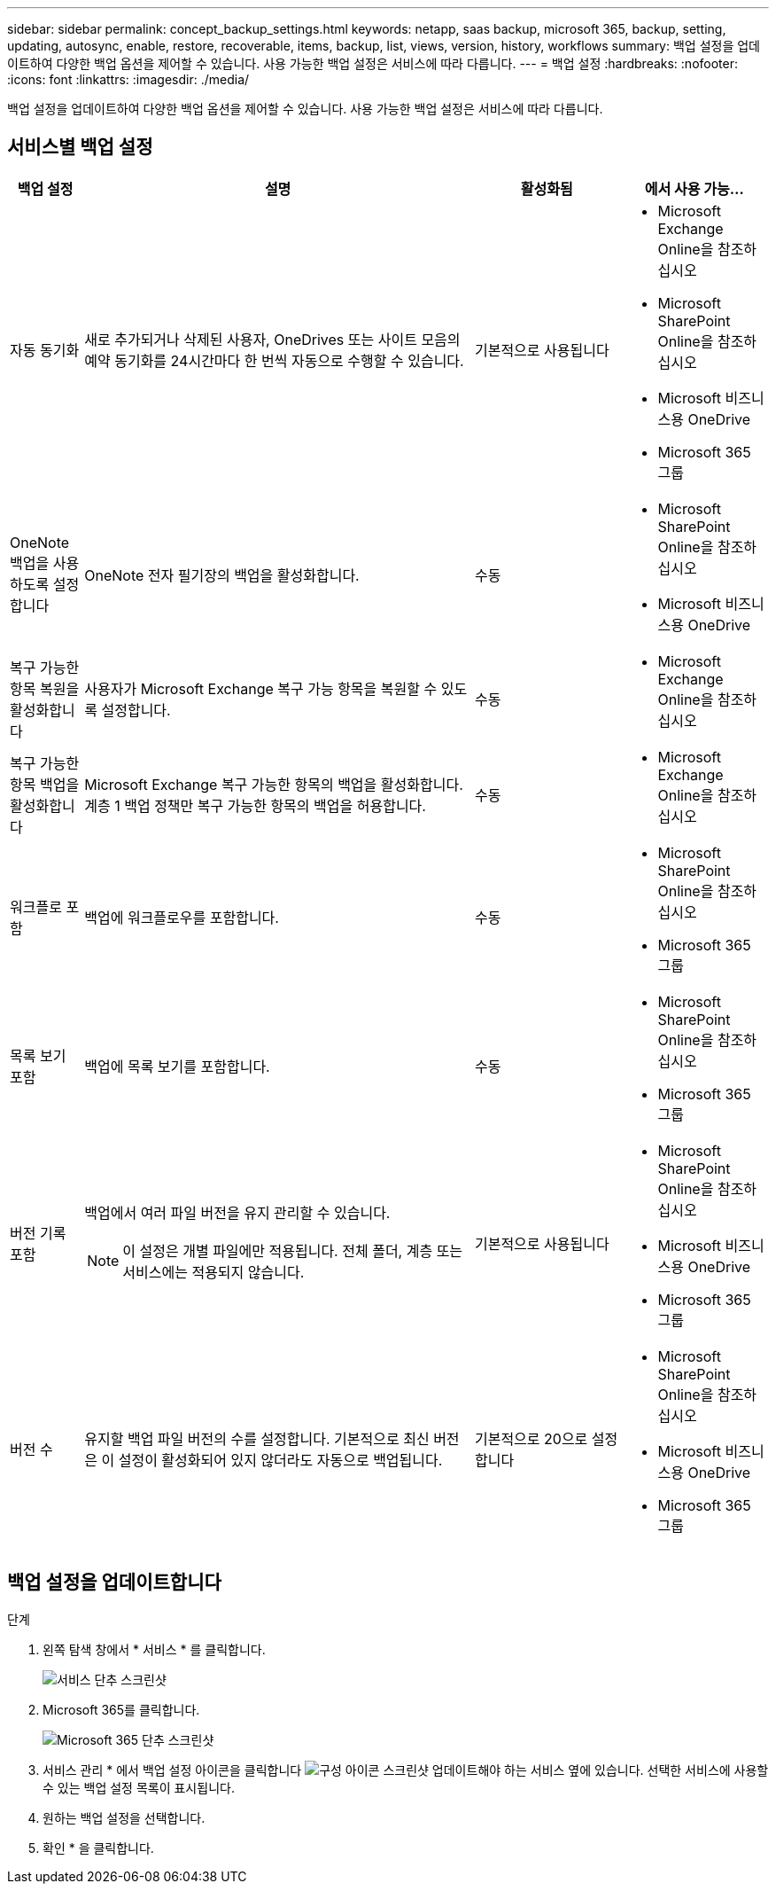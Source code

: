 ---
sidebar: sidebar 
permalink: concept_backup_settings.html 
keywords: netapp, saas backup, microsoft 365, backup, setting, updating, autosync, enable, restore, recoverable, items, backup, list, views, version, history, workflows 
summary: 백업 설정을 업데이트하여 다양한 백업 옵션을 제어할 수 있습니다. 사용 가능한 백업 설정은 서비스에 따라 다릅니다. 
---
= 백업 설정
:hardbreaks:
:nofooter: 
:icons: font
:linkattrs: 
:imagesdir: ./media/


[role="lead"]
백업 설정을 업데이트하여 다양한 백업 옵션을 제어할 수 있습니다. 사용 가능한 백업 설정은 서비스에 따라 다릅니다.



== 서비스별 백업 설정

[cols="12,64,24,24"]
|===
| 백업 설정 | 설명 | 활성화됨 | 에서 사용 가능... 


| 자동 동기화  a| 
새로 추가되거나 삭제된 사용자, OneDrives 또는 사이트 모음의 예약 동기화를 24시간마다 한 번씩 자동으로 수행할 수 있습니다.
| 기본적으로 사용됩니다  a| 
* Microsoft Exchange Online을 참조하십시오
* Microsoft SharePoint Online을 참조하십시오
* Microsoft 비즈니스용 OneDrive
* Microsoft 365 그룹




| OneNote 백업을 사용하도록 설정합니다  a| 
OneNote 전자 필기장의 백업을 활성화합니다.
| 수동  a| 
* Microsoft SharePoint Online을 참조하십시오
* Microsoft 비즈니스용 OneDrive




| 복구 가능한 항목 복원을 활성화합니다  a| 
사용자가 Microsoft Exchange 복구 가능 항목을 복원할 수 있도록 설정합니다.
| 수동  a| 
* Microsoft Exchange Online을 참조하십시오




| 복구 가능한 항목 백업을 활성화합니다  a| 
Microsoft Exchange 복구 가능한 항목의 백업을 활성화합니다. 계층 1 백업 정책만 복구 가능한 항목의 백업을 허용합니다.
| 수동  a| 
* Microsoft Exchange Online을 참조하십시오




| 워크플로 포함  a| 
백업에 워크플로우를 포함합니다.
| 수동  a| 
* Microsoft SharePoint Online을 참조하십시오
* Microsoft 365 그룹




| 목록 보기 포함  a| 
백업에 목록 보기를 포함합니다.
| 수동  a| 
* Microsoft SharePoint Online을 참조하십시오
* Microsoft 365 그룹




| 버전 기록 포함  a| 
백업에서 여러 파일 버전을 유지 관리할 수 있습니다.


NOTE: 이 설정은 개별 파일에만 적용됩니다. 전체 폴더, 계층 또는 서비스에는 적용되지 않습니다.
| 기본적으로 사용됩니다  a| 
* Microsoft SharePoint Online을 참조하십시오
* Microsoft 비즈니스용 OneDrive
* Microsoft 365 그룹




| 버전 수  a| 
유지할 백업 파일 버전의 수를 설정합니다. 기본적으로 최신 버전은 이 설정이 활성화되어 있지 않더라도 자동으로 백업됩니다.
| 기본적으로 20으로 설정합니다  a| 
* Microsoft SharePoint Online을 참조하십시오
* Microsoft 비즈니스용 OneDrive
* Microsoft 365 그룹


|===


== 백업 설정을 업데이트합니다

.단계
. 왼쪽 탐색 창에서 * 서비스 * 를 클릭합니다.
+
image:services.gif["서비스 단추 스크린샷"]

. Microsoft 365를 클릭합니다.
+
image:mso365_settings.gif["Microsoft 365 단추 스크린샷"]

. 서비스 관리 * 에서 백업 설정 아이콘을 클릭합니다 image:configure_icon.gif["구성 아이콘 스크린샷"] 업데이트해야 하는 서비스 옆에 있습니다. 선택한 서비스에 사용할 수 있는 백업 설정 목록이 표시됩니다.
. 원하는 백업 설정을 선택합니다.
. 확인 * 을 클릭합니다.

